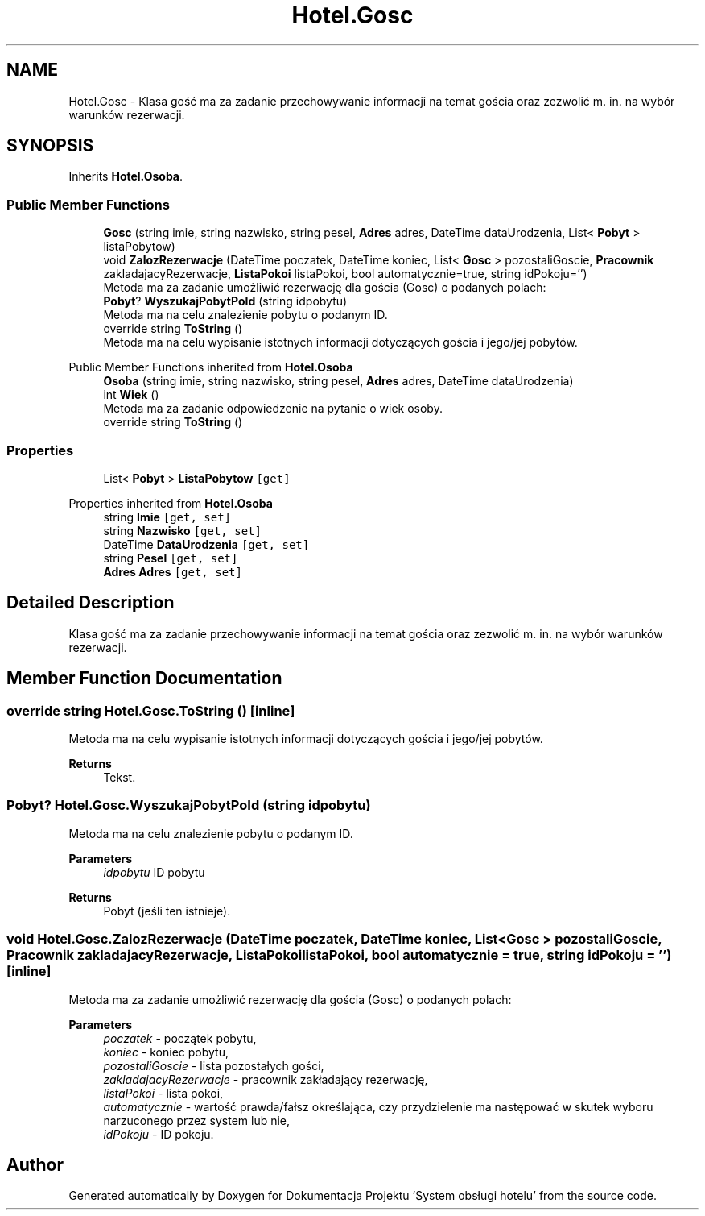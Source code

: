 .TH "Hotel.Gosc" 3 "Fri Jan 26 2024" "Dokumentacja Projektu "System obsługi hotelu"" \" -*- nroff -*-
.ad l
.nh
.SH NAME
Hotel.Gosc \- Klasa gość ma za zadanie przechowywanie informacji na temat gościa oraz zezwolić m\&. in\&. na wybór warunków rezerwacji\&.  

.SH SYNOPSIS
.br
.PP
.PP
Inherits \fBHotel\&.Osoba\fP\&.
.SS "Public Member Functions"

.in +1c
.ti -1c
.RI "\fBGosc\fP (string imie, string nazwisko, string pesel, \fBAdres\fP adres, DateTime dataUrodzenia, List< \fBPobyt\fP > listaPobytow)"
.br
.ti -1c
.RI "void \fBZalozRezerwacje\fP (DateTime poczatek, DateTime koniec, List< \fBGosc\fP > pozostaliGoscie, \fBPracownik\fP zakladajacyRezerwacje, \fBListaPokoi\fP listaPokoi, bool automatycznie=true, string idPokoju='')"
.br
.RI "Metoda ma za zadanie umożliwić rezerwację dla gościa (Gosc) o podanych polach: "
.ti -1c
.RI "\fBPobyt\fP? \fBWyszukajPobytPoId\fP (string idpobytu)"
.br
.RI "Metoda ma na celu znalezienie pobytu o podanym ID\&. "
.ti -1c
.RI "override string \fBToString\fP ()"
.br
.RI "Metoda ma na celu wypisanie istotnych informacji dotyczących gościa i jego/jej pobytów\&. "
.in -1c

Public Member Functions inherited from \fBHotel\&.Osoba\fP
.in +1c
.ti -1c
.RI "\fBOsoba\fP (string imie, string nazwisko, string pesel, \fBAdres\fP adres, DateTime dataUrodzenia)"
.br
.ti -1c
.RI "int \fBWiek\fP ()"
.br
.RI "Metoda ma za zadanie odpowiedzenie na pytanie o wiek osoby\&. "
.ti -1c
.RI "override string \fBToString\fP ()"
.br
.in -1c
.SS "Properties"

.in +1c
.ti -1c
.RI "List< \fBPobyt\fP > \fBListaPobytow\fP\fC [get]\fP"
.br
.in -1c

Properties inherited from \fBHotel\&.Osoba\fP
.in +1c
.ti -1c
.RI "string \fBImie\fP\fC [get, set]\fP"
.br
.ti -1c
.RI "string \fBNazwisko\fP\fC [get, set]\fP"
.br
.ti -1c
.RI "DateTime \fBDataUrodzenia\fP\fC [get, set]\fP"
.br
.ti -1c
.RI "string \fBPesel\fP\fC [get, set]\fP"
.br
.ti -1c
.RI "\fBAdres\fP \fBAdres\fP\fC [get, set]\fP"
.br
.in -1c
.SH "Detailed Description"
.PP 
Klasa gość ma za zadanie przechowywanie informacji na temat gościa oraz zezwolić m\&. in\&. na wybór warunków rezerwacji\&. 
.SH "Member Function Documentation"
.PP 
.SS "override string Hotel\&.Gosc\&.ToString ()\fC [inline]\fP"

.PP
Metoda ma na celu wypisanie istotnych informacji dotyczących gościa i jego/jej pobytów\&. 
.PP
\fBReturns\fP
.RS 4
Tekst\&. 
.RE
.PP

.SS "\fBPobyt\fP? Hotel\&.Gosc\&.WyszukajPobytPoId (string idpobytu)"

.PP
Metoda ma na celu znalezienie pobytu o podanym ID\&. 
.PP
\fBParameters\fP
.RS 4
\fIidpobytu\fP ID pobytu 
.RE
.PP
\fBReturns\fP
.RS 4
Pobyt (jeśli ten istnieje)\&. 
.RE
.PP

.SS "void Hotel\&.Gosc\&.ZalozRezerwacje (DateTime poczatek, DateTime koniec, List< \fBGosc\fP > pozostaliGoscie, \fBPracownik\fP zakladajacyRezerwacje, \fBListaPokoi\fP listaPokoi, bool automatycznie = \fCtrue\fP, string idPokoju = \fC''\fP)\fC [inline]\fP"

.PP
Metoda ma za zadanie umożliwić rezerwację dla gościa (Gosc) o podanych polach: 
.PP
\fBParameters\fP
.RS 4
\fIpoczatek\fP - początek pobytu, 
.br
\fIkoniec\fP - koniec pobytu, 
.br
\fIpozostaliGoscie\fP - lista pozostałych gości, 
.br
\fIzakladajacyRezerwacje\fP - pracownik zakładający rezerwację, 
.br
\fIlistaPokoi\fP - lista pokoi, 
.br
\fIautomatycznie\fP - wartość prawda/fałsz określająca, czy przydzielenie ma następować w skutek wyboru narzuconego przez system lub nie,
.br
\fIidPokoju\fP - ID pokoju\&. 
.RE
.PP


.SH "Author"
.PP 
Generated automatically by Doxygen for Dokumentacja Projektu 'System obsługi hotelu' from the source code\&.
